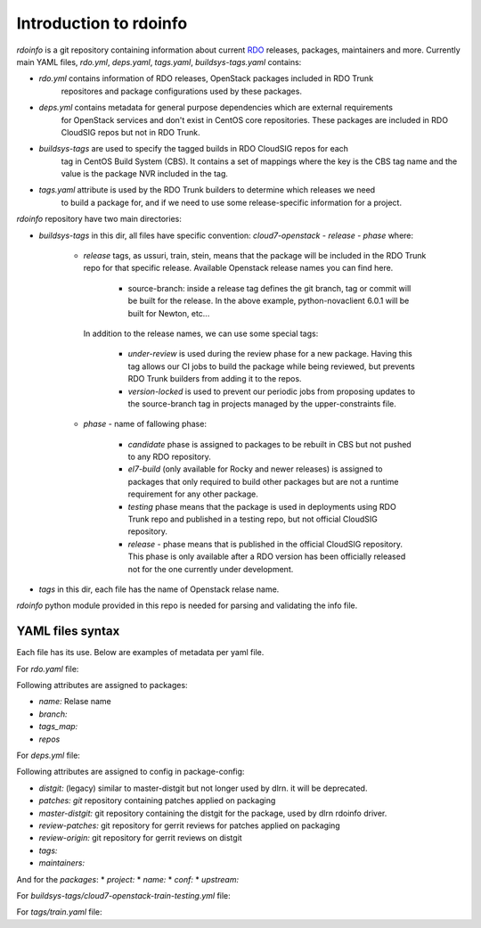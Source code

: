 Introduction to rdoinfo
=======================

`rdoinfo` is a git repository containing information about current
`RDO <https://www.rdoproject.org>`_ releases, packages, maintainers and more.
Currently main YAML files, `rdo.yml`, `deps.yaml`, `tags.yaml`,
`buildsys-tags.yaml` contains:

* *rdo.yml* contains information of RDO releases, OpenStack packages included in RDO Trunk
            repositores and package configurations used by these packages.

* *deps.yml* contains metadata for general purpose dependencies which are external requirements
             for OpenStack services and don't exist in CentOS core repositories. These packages are included
             in RDO CloudSIG repos but not in RDO Trunk.

* *buildsys-tags* are used to specify the tagged builds in RDO CloudSIG repos for each
                  tag in CentOS Build System (CBS). It contains a set of mappings where the key is the
                  CBS tag name and the value is the package NVR included in the tag.

* *tags.yaml* attribute is used by the RDO Trunk builders to determine which releases we need
              to build a package for, and if we need to use some release-specific information for
              a project.


`rdoinfo` repository have two main directories:

* *buildsys-tags* in this dir, all files have specific convention:
  `cloud7-openstack` - `release` - `phase` where:

    * *release* tags, as ussuri, train, stein, means that the package will be
      included in the RDO Trunk repo for that specific release.
      Available Openstack release names you can find here.

        * source-branch: inside a release tag defines the git branch, tag or commit will be
          built for the release. In the above example, python-novaclient 6.0.1 will be built
          for Newton, etc...

      In addition to the release names, we can use some special tags:

        * *under-review* is used during the review phase for a new package. Having this tag
          allows our CI jobs to build the package while being reviewed, but prevents RDO
          Trunk builders from adding it to the repos.
        * *version-locked* is used to prevent our periodic jobs from proposing updates to
          the source-branch tag in projects managed by the upper-constraints file.

    * *phase* - name of fallowing phase:

        * *candidate* phase is assigned to packages to be rebuilt in CBS but not pushed
          to any RDO repository.
        * *el7-build* (only available for Rocky and newer releases) is assigned to packages
          that only required to build other packages but are not a runtime requirement
          for any other package.
        * *testing* phase means that the package is used in deployments using RDO Trunk repo
          and published in a testing repo, but not official CloudSIG repository.
        * *release* - phase means that is published in the official CloudSIG repository.
          This phase is only available after a RDO version has been officially released
          not for the one currently under development.

* *tags* in this dir, each file has the name of Openstack relase name.


`rdoinfo` python module provided in this repo is needed for parsing and
validating the info file.


YAML files syntax
-----------------

Each file has its use. Below are examples of metadata per yaml file.


For `rdo.yaml` file:

.. code::YAML
    release:
    ...
    - name: train
      branch: rpm-master
      tags_map: separated_buildreqs
      repos:
      - name: el7
        buildsys: cbs/cloud7-openstack-train-el7
        buildsys-tags:
        - cloud7-openstack-train-el7-build
        - cloud7-openstack-train-candidate
        - cloud7-openstack-train-testing
        - cloud7-openstack-train-release
        distrepos:
        - name: RDO Train el7
          url: http://mirror.centos.org/centos/7/cloud/x86_64/openstack-train/
        - name: CentOS 7 Base
          url: http://mirror.centos.org/centos/7/os/x86_64/
        - name: CentOS 7 Updates
          url: http://mirror.centos.org/centos/7/updates/x86_64/
        - name: CentOS 7 Extras


Following attributes are assigned to packages:

* *name:* Relase name
* *branch:*
* *tags_map:*
* *repos*


For `deps.yml` file:

.. code::YAML
    package-configs:
      fedora-dependency:
         # This is the conf for dependencies rebuilt from Fedora distgit
         # and using cbs-tags for automatic tagging
        distgit: https://src.fedoraproject.org/git/rpms/%(project)s.git
        patches:
        master-distgit: https://src.fedoraproject.org/git/rpms/%(project)s.git
        review-patches:
        review-origin:
        tags:
          dependency:
        maintainers:
        - nobody@rdoproject.org
    ...
    packages:
    - project: python-sphinx
      name: python-sphinx
      conf: rdo-dependency
      upstream: https://github.com/sphinx-doc/sphinx

Following attributes are assigned to config in package-config:

* *distgit:* (legacy) similar to master-distgit but not longer used by dlrn. it will be deprecated.
* *patches: git* repository containing patches applied on packaging
* *master-distgit:* git repository containing the distgit for the package, used by dlrn rdoinfo driver.
* *review-patches:* git repository for gerrit reviews for patches applied on packaging
* *review-origin:* git repository for gerrit reviews on distgit
* *tags:*
* *maintainers:*

And for the *packages*:
* *project:*
* *name:*
* *conf:*
* *upstream:*


For `buildsys-tags/cloud7-openstack-train-testing.yml` file:

.. code::YAML
    packages:
    ...
    - project: ansible-role-chrony
      buildsys-tags:
        cloud7-openstack-train-testing: ansible-role-chrony-1.0.1-1.el7


For `tags/train.yaml` file:

.. code::YAML
    packages:
    - project: ansible-role-chrony
      tags:
        train:
    ...
